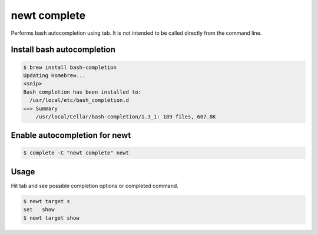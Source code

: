 newt complete 
--------------

Performs bash autocompletion using tab. It is not intended to be called directly from the command line.

Install bash autocompletion
^^^^^^^^^^^^^^^^^^^^^^^^^^^

.. code-block:: console

        $ brew install bash-completion
        Updating Homebrew...
        <snip>
        Bash completion has been installed to:
          /usr/local/etc/bash_completion.d
        ==> Summary
            /usr/local/Cellar/bash-completion/1.3_1: 189 files, 607.8K

Enable autocompletion for newt
^^^^^^^^^^^^^^^^^^^^^^^^^^^^^^

.. code-block:: console

        $ complete -C "newt complete" newt

Usage
^^^^^

Hit tab and see possible completion options or completed command.

.. code-block:: console

        $ newt target s
        set   show  
        $ newt target show
